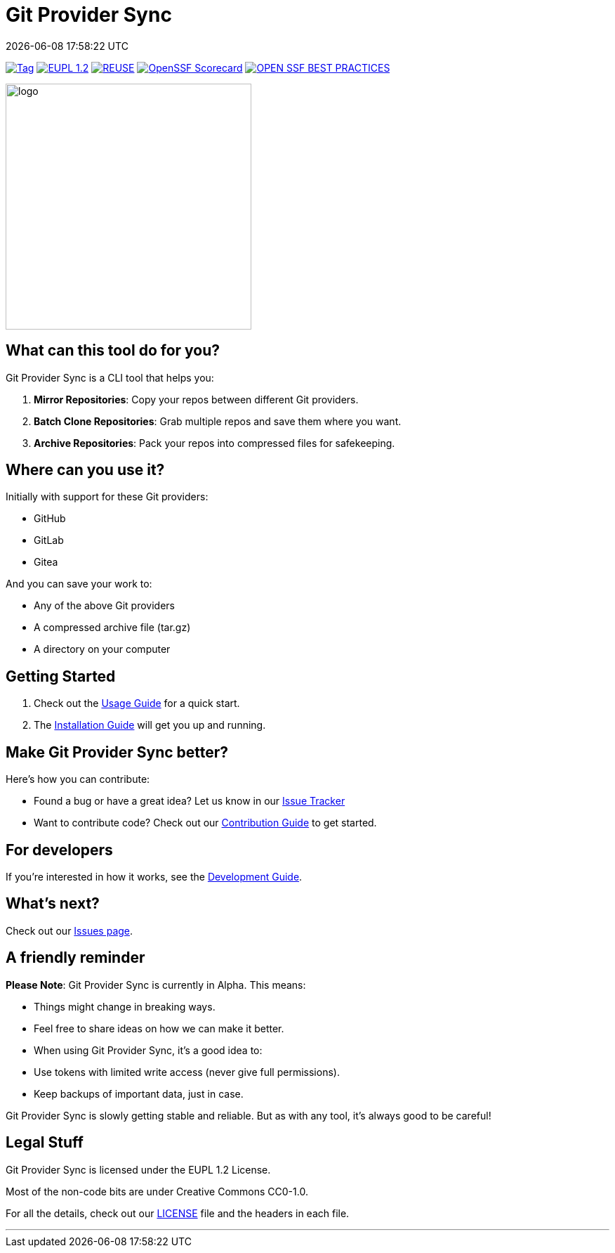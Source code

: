 // SPDX-FileCopyrightText: Josef Andersson
//
// SPDX-License-Identifier: CC0-1.0

= Git Provider Sync
:revdate: {docdatetime}
:doctype: article
:imagesdir: assets
:source-highlighter: rouge

ifdef::env-github[]
:tip-caption: :bulb:
:note-caption: :information_source:
:important-caption: :heavy_exclamation_mark:
:caution-caption: :fire:
:warning-caption: :warning:
endif::[]

image:https://img.shields.io/github/v/tag/itiquette/git-provider-sync?style=for-the-badge&color=yellow[Tag,link=https://github.com/itiquette/git-provider-sync/tags]
link:LICENSE[image:https://img.shields.io/badge/EUPL-European%20Union%20Public%20Licence%201.2-librarygreen?style=for-the-badge[EUPL 1.2]]
image:https://img.shields.io/badge/dynamic/json?url=https%3A%2F%2Fapi.reuse.software%2Fstatus%2Fgithub.com%2Fitiquette%2Fgit-provider-sync&query=status&style=for-the-badge&label=REUSE[REUSE,link=https://api.reuse.software/info/github.com/itiquette/git-provider-sync]
https://scorecard.dev/viewer/?uri=github.com/itiquette/git-provider-sync[image:https://api.scorecard.dev/projects/github.com/itiquette/git-provider-sync/badge?style=for-the-badge[OpenSSF Scorecard]]
image:https://img.shields.io/cii/level/9434?style=for-the-badge&label=OPENSSF%20BEST%20PRACTICES[OPEN SSF BEST PRACTICES,link=https://www.bestpractices.dev/projects/9434]

ifdef::env-github[]
++++
<p align="center">
  <img width="350"  src="assets/gpsgopher.png">
</p>
++++
endif::[]

ifndef::env-github[]
image::gpsgopher.png[logo, 350, align=center]
endif::[]

== What can this tool do for you?

Git Provider Sync is a CLI tool that helps you:

1. **Mirror Repositories**: Copy your repos between different Git providers.
2. **Batch Clone Repositories**: Grab multiple repos and save them where you want.
3. **Archive Repositories**: Pack your repos into compressed files for safekeeping.

== Where can you use it?

Initially with support for these Git providers:

* GitHub
* GitLab
* Gitea

And you can save your work to:

* Any of the above Git providers
* A compressed archive file (tar.gz)
* A directory on your computer

== Getting Started

1. Check out the link:docs/usage.adoc[Usage Guide] for a quick start.
2. The link:INSTALL.adoc[Installation Guide] will get you up and running.

== Make Git Provider Sync better?

Here's how you can contribute:

* Found a bug or have a great idea? Let us know in our https://github.com/itiquette/git-provider-sync/issues[Issue Tracker]
* Want to contribute code? Check out our link:CONTRIBUTING.md[Contribution Guide] to get started.

== For developers

If you're interested in how it works, see the link:DEVELOPMENT.adoc[Development Guide].

== What's next?

Check out our https://github.com/itiquette/git-provider-sync/issues[Issues page].

== A friendly reminder

**Please Note**: Git Provider Sync is currently in Alpha. This means:

* Things might change in breaking ways.
* Feel free to share ideas on how we can make it better.
* When using Git Provider Sync, it's a good idea to:
  * Use tokens with limited write access (never give full permissions).
  * Keep backups of important data, just in case.

Git Provider Sync is slowly getting stable and reliable.
But as with any tool, it's always good to be careful!

== Legal Stuff

Git Provider Sync is licensed under the EUPL 1.2 License.

Most of the non-code bits are under Creative Commons CC0-1.0.

For all the details, check out our link:LICENSE[LICENSE] file and the headers in each file.

---
